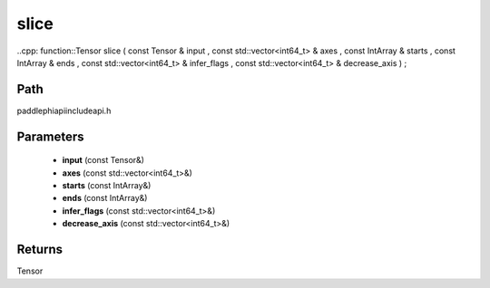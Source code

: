 .. _en_api_paddle_experimental_slice:

slice
-------------------------------

..cpp: function::Tensor slice ( const Tensor & input , const std::vector<int64_t> & axes , const IntArray & starts , const IntArray & ends , const std::vector<int64_t> & infer_flags , const std::vector<int64_t> & decrease_axis ) ;


Path
:::::::::::::::::::::
paddle\phi\api\include\api.h

Parameters
:::::::::::::::::::::
	- **input** (const Tensor&)
	- **axes** (const std::vector<int64_t>&)
	- **starts** (const IntArray&)
	- **ends** (const IntArray&)
	- **infer_flags** (const std::vector<int64_t>&)
	- **decrease_axis** (const std::vector<int64_t>&)

Returns
:::::::::::::::::::::
Tensor
